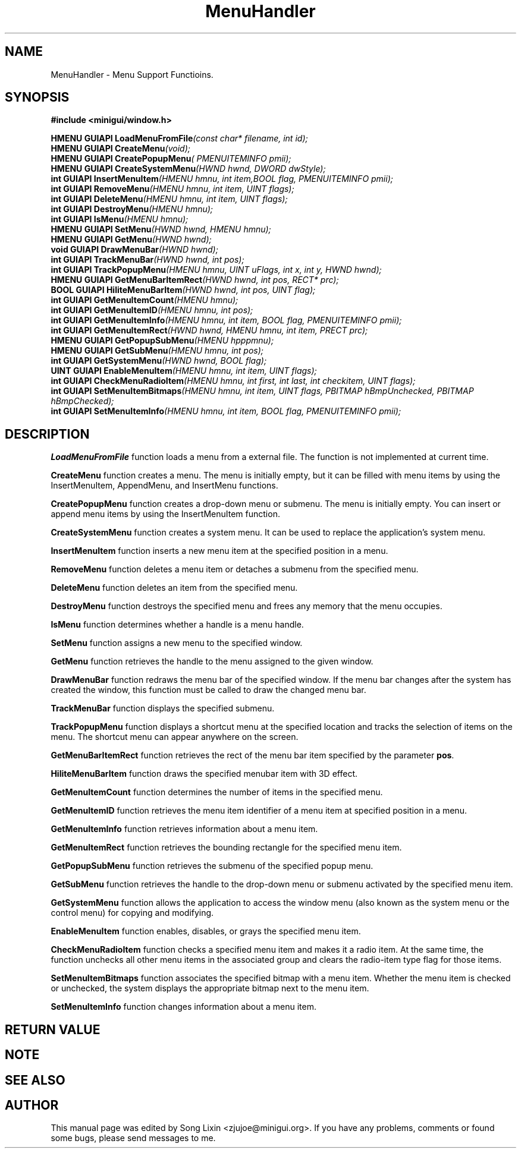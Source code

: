 .\" This manpage is Copyright (C) 2000 Wei Yongming
.\"                               2000 BluePoint Software
.\"
.\" Permission is granted to make and distribute verbatim copies of this
.\" manual provided the copyright notice and this permission notice are
.\" preserved on all copies.
.\"
.\" Permission is granted to copy and distribute modified versions of this
.\" manual under the conditions for verbatim copying, provided that the
.\" entire resulting derived work is distributed under the terms of a
.\" permission notice identical to this one.
.\"
.\" Since MiniGUI is constantly changing, this
.\" manual page may be incorrect or out-of-date. The author(s) assume no
.\" responsibility for errors or omissions, or for damages resulting from
.\" the use of the information contained herein.  The author(s) may not
.\" have taken the same level of care in the production of this manual,
.\" which is licensed free of charge, as they might when working
.\" professionally.
.\"
.\" Formatted or processed versions of this manual, if unaccompanied by
.\" the source, must acknowledge the copyright and authors of this work.
.TH "MenuHandler" "3" "August 2000" "MiniGUI"

.SH "NAME"
MenuHandler \- Menu Support Functioins.

.SH "SYNOPSIS"
.B #include <minigui/window.h>
.br

.PP
.BI "HMENU GUIAPI LoadMenuFromFile" "(const char* filename, int id);"
.br
.BI "HMENU GUIAPI CreateMenu" "(void);"
.br
.BI "HMENU GUIAPI CreatePopupMenu" "( PMENUITEMINFO pmii);"
.br
.BI "HMENU GUIAPI CreateSystemMenu" "(HWND hwnd, DWORD dwStyle);"
.br
.BI "int GUIAPI InsertMenuItem" "(HMENU hmnu, int item,BOOL flag, PMENUITEMINFO pmii);"
.br
.BI "int GUIAPI RemoveMenu" "(HMENU hmnu, int item, UINT flags);"
.br
.BI "int GUIAPI DeleteMenu" "(HMENU hmnu, int item, UINT flags);"
.br
.BI "int GUIAPI DestroyMenu" "(HMENU hmnu);"
.br
.BI "int GUIAPI IsMenu" "(HMENU hmnu);"
.br
.BI "HMENU GUIAPI SetMenu" "(HWND hwnd, HMENU hmnu);"
.br
.BI "HMENU GUIAPI GetMenu" "(HWND hwnd);"
.br
.BI "void GUIAPI DrawMenuBar" "(HWND hwnd);"
.br
.BI "int GUIAPI TrackMenuBar" "(HWND hwnd, int pos);"
.br
.BI "int GUIAPI TrackPopupMenu" "(HMENU hmnu, UINT uFlags, int x, int y, HWND hwnd);"
.br
.BI "HMENU GUIAPI GetMenuBarItemRect" "(HWND hwnd, int pos, RECT* prc);"
.br
.BI "BOOL GUIAPI HiliteMenuBarItem" "(HWND hwnd, int pos, UINT flag);"
.br
.BI "int GUIAPI GetMenuItemCount" "(HMENU hmnu);"
.br
.BI "int GUIAPI GetMenuItemID" "(HMENU hmnu, int pos);"
.br
.BI "int GUIAPI GetMenuItemInfo" "(HMENU hmnu, int item, BOOL flag, PMENUITEMINFO pmii);"
.br
.BI "int GUIAPI GetMenuItemRect" "(HWND hwnd, HMENU hmnu, int item, PRECT prc);"
.br
.BI "HMENU GUIAPI GetPopupSubMenu" "(HMENU hpppmnu);"
.br
.BI "HMENU GUIAPI GetSubMenu" "(HMENU hmnu, int pos);"
.br
.BI "int GUIAPI GetSystemMenu" "(HWND hwnd, BOOL flag);"
.br
.BI "UINT GUIAPI EnableMenuItem" "(HMENU hmnu, int item, UINT flags);"
.br
.BI "int GUIAPI CheckMenuRadioItem" "(HMENU hmnu, int first, int last, int checkitem, UINT flags);"
.br
.BI "int GUIAPI SetMenuItemBitmaps" "(HMENU hmnu, int item, UINT flags, PBITMAP hBmpUnchecked, PBITMAP hBmpChecked);"
.br
.BI "int GUIAPI SetMenuItemInfo" "(HMENU hmnu, int item, BOOL flag, PMENUITEMINFO pmii);"
.SH "DESCRIPTION"
.PP
\fBLoadMenuFromFile\fP function loads a menu from a external file. The function is not implemented at current time.
.PP
\fBCreateMenu\fP function creates a menu. The menu is initially empty, but it can be filled with menu items by using the InsertMenuItem, AppendMenu, and InsertMenu functions. 
.PP
\fBCreatePopupMenu\fP function creates a drop-down menu or submenu. The menu is initially empty. You can insert or append menu items by using the InsertMenuItem function. 
.PP
\fBCreateSystemMenu\fP function creates a system menu. It can be used to replace the application's system menu.
.PP
\fBInsertMenuItem\fP function inserts a new menu item at the specified position in a menu.
.PP
\fBRemoveMenu\fP function deletes a menu item or detaches a submenu from the specified menu. 
.PP
\fBDeleteMenu\fP function deletes an item from the specified menu. 
.PP
\fBDestroyMenu\fP function destroys the specified menu and frees any memory that the menu occupies. 
.PP
\fBIsMenu\fP function determines whether a handle is a menu handle. 
.PP
\fBSetMenu\fP function assigns a new menu to the specified window. 
.PP
\fBGetMenu\fP function retrieves the handle to the menu assigned to the given window. 
.PP
\fBDrawMenuBar\fP function redraws the menu bar of the specified window. If the menu bar changes after the system has created the window, this function must be called to draw the changed menu bar.
.PP
\fBTrackMenuBar\fP function displays the specified submenu.
.PP
\fBTrackPopupMenu\fP function displays a shortcut menu at the specified location and tracks the selection of items on the menu. The shortcut menu can appear anywhere on the screen.
.PP
\fBGetMenuBarItemRect\fP function retrieves the rect of the menu bar item specified by the parameter \fBpos\fP.
.PP
\fBHiliteMenuBarItem\fP function draws the specified menubar item with 3D effect.
.PP
\fBGetMenuItemCount\fP function determines the number of items in the specified menu. 
.PP
\fBGetMenuItemID\fP function retrieves the menu item identifier of a menu item at specified position in a menu. 
.PP
\fBGetMenuItemInfo\fP function retrieves information about a menu item.
.PP
\fBGetMenuItemRect\fP function retrieves the bounding rectangle for the specified menu item.
.PP
\fBGetPopupSubMenu\fP function retrieves the submenu of the specified popup menu.
.PP
\fBGetSubMenu\fP function retrieves the handle to the drop-down menu or submenu activated by the specified menu item. 
.PP
\fBGetSystemMenu\fP function allows the application to access the window menu (also known as the system menu or the control menu) for copying and modifying.  
.PP
\fBEnableMenuItem\fP function enables, disables, or grays the specified menu item. 
.PP
\fBCheckMenuRadioItem\fP function checks a specified menu item and makes it a radio item. At the same time, the function unchecks all other menu items in the associated group and clears the radio-item type flag for those items.
.PP
\fBSetMenuItemBitmaps\fP function associates the specified bitmap with a menu item. Whether the menu item is checked or unchecked, the system displays the appropriate bitmap next to the menu item. 
.PP
\fBSetMenuItemInfo\fP function changes information about a menu item.
.SH "RETURN VALUE"
.PP

.SH "NOTE"
.PP

.SH "SEE ALSO"

.SH "AUTHOR"
.PP
This manual page was edited by Song Lixin <zjujoe@minigui.org>.
If you have any problems, comments or found some bugs, please send messages to me.
